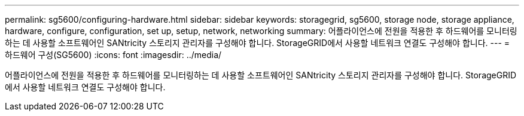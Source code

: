 ---
permalink: sg5600/configuring-hardware.html 
sidebar: sidebar 
keywords: storagegrid, sg5600, storage node, storage appliance, hardware, configure, configuration, set up, setup, network, networking 
summary: 어플라이언스에 전원을 적용한 후 하드웨어를 모니터링하는 데 사용할 소프트웨어인 SANtricity 스토리지 관리자를 구성해야 합니다. StorageGRID에서 사용할 네트워크 연결도 구성해야 합니다. 
---
= 하드웨어 구성(SG5600)
:icons: font
:imagesdir: ../media/


[role="lead"]
어플라이언스에 전원을 적용한 후 하드웨어를 모니터링하는 데 사용할 소프트웨어인 SANtricity 스토리지 관리자를 구성해야 합니다. StorageGRID에서 사용할 네트워크 연결도 구성해야 합니다.

